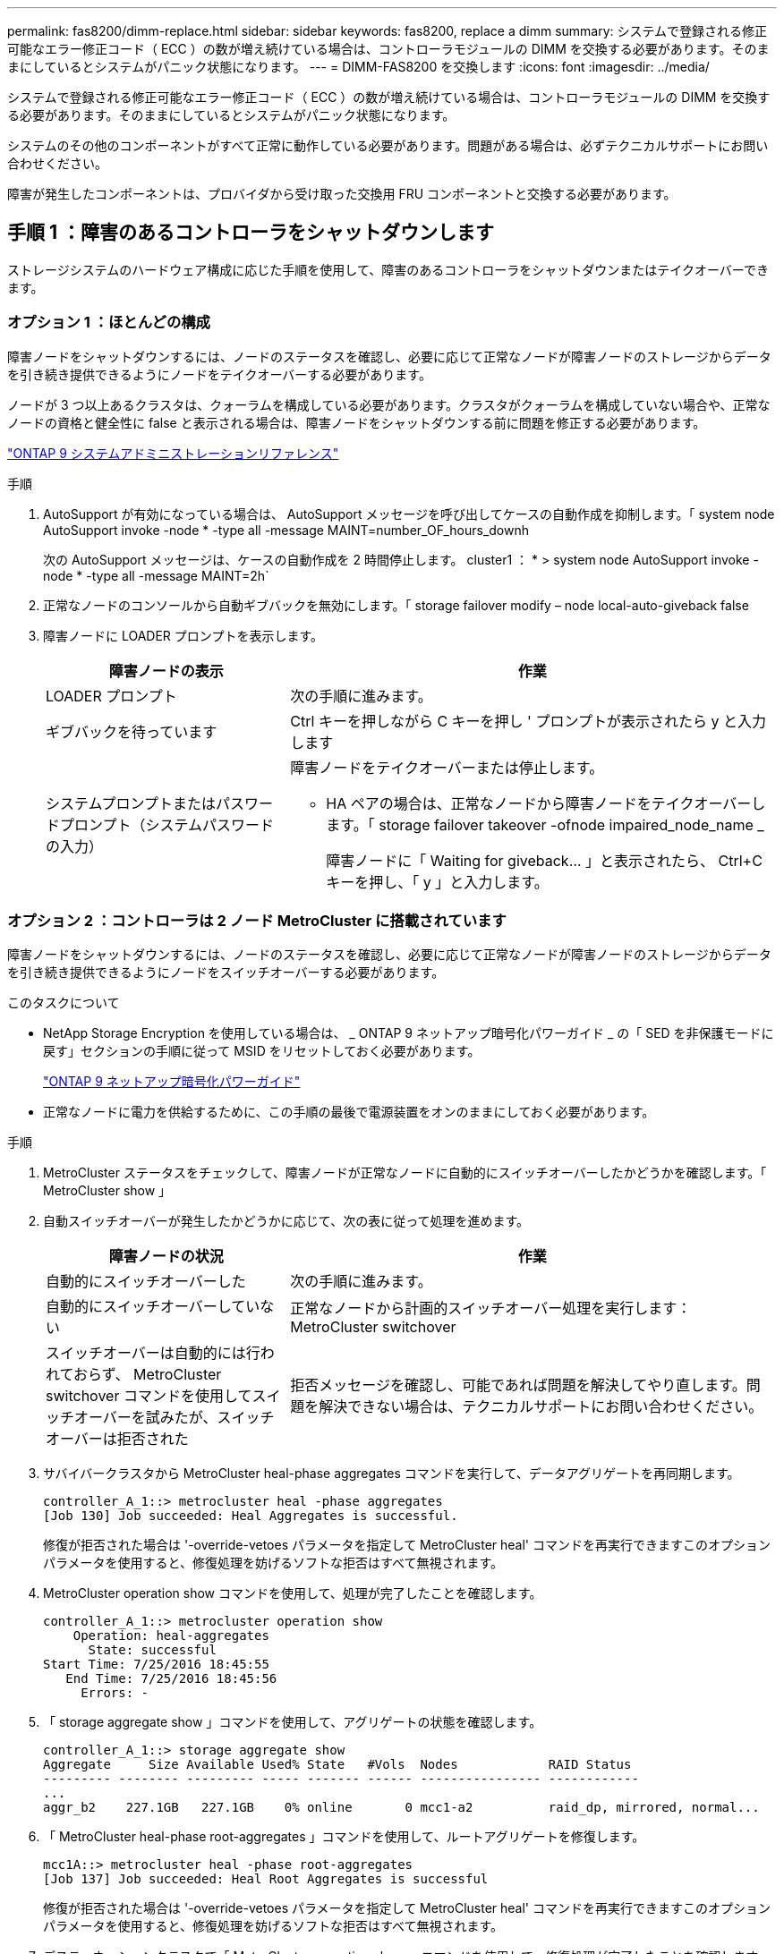 ---
permalink: fas8200/dimm-replace.html 
sidebar: sidebar 
keywords: fas8200, replace a dimm 
summary: システムで登録される修正可能なエラー修正コード（ ECC ）の数が増え続けている場合は、コントローラモジュールの DIMM を交換する必要があります。そのままにしているとシステムがパニック状態になります。 
---
= DIMM-FAS8200 を交換します
:icons: font
:imagesdir: ../media/


[role="lead"]
システムで登録される修正可能なエラー修正コード（ ECC ）の数が増え続けている場合は、コントローラモジュールの DIMM を交換する必要があります。そのままにしているとシステムがパニック状態になります。

システムのその他のコンポーネントがすべて正常に動作している必要があります。問題がある場合は、必ずテクニカルサポートにお問い合わせください。

障害が発生したコンポーネントは、プロバイダから受け取った交換用 FRU コンポーネントと交換する必要があります。



== 手順 1 ：障害のあるコントローラをシャットダウンします

[role="lead"]
ストレージシステムのハードウェア構成に応じた手順を使用して、障害のあるコントローラをシャットダウンまたはテイクオーバーできます。



=== オプション 1 ：ほとんどの構成

[role="lead"]
障害ノードをシャットダウンするには、ノードのステータスを確認し、必要に応じて正常なノードが障害ノードのストレージからデータを引き続き提供できるようにノードをテイクオーバーする必要があります。

ノードが 3 つ以上あるクラスタは、クォーラムを構成している必要があります。クラスタがクォーラムを構成していない場合や、正常なノードの資格と健全性に false と表示される場合は、障害ノードをシャットダウンする前に問題を修正する必要があります。

http://docs.netapp.com/ontap-9/topic/com.netapp.doc.dot-cm-sag/home.html["ONTAP 9 システムアドミニストレーションリファレンス"]

.手順
. AutoSupport が有効になっている場合は、 AutoSupport メッセージを呼び出してケースの自動作成を抑制します。「 system node AutoSupport invoke -node * -type all -message MAINT=number_OF_hours_downh
+
次の AutoSupport メッセージは、ケースの自動作成を 2 時間停止します。 cluster1 ： * > system node AutoSupport invoke -node * -type all -message MAINT=2h`

. 正常なノードのコンソールから自動ギブバックを無効にします。「 storage failover modify – node local-auto-giveback false
. 障害ノードに LOADER プロンプトを表示します。
+
[cols="1,2"]
|===
| 障害ノードの表示 | 作業 


 a| 
LOADER プロンプト
 a| 
次の手順に進みます。



 a| 
ギブバックを待っています
 a| 
Ctrl キーを押しながら C キーを押し ' プロンプトが表示されたら y と入力します



 a| 
システムプロンプトまたはパスワードプロンプト（システムパスワードの入力）
 a| 
障害ノードをテイクオーバーまたは停止します。

** HA ペアの場合は、正常なノードから障害ノードをテイクオーバーします。「 storage failover takeover -ofnode impaired_node_name _
+
障害ノードに「 Waiting for giveback... 」と表示されたら、 Ctrl+C キーを押し、「 y 」と入力します。



|===




=== オプション 2 ：コントローラは 2 ノード MetroCluster に搭載されています

[role="lead"]
障害ノードをシャットダウンするには、ノードのステータスを確認し、必要に応じて正常なノードが障害ノードのストレージからデータを引き続き提供できるようにノードをスイッチオーバーする必要があります。

.このタスクについて
* NetApp Storage Encryption を使用している場合は、 _ ONTAP 9 ネットアップ暗号化パワーガイド _ の「 SED を非保護モードに戻す」セクションの手順に従って MSID をリセットしておく必要があります。
+
https://docs.netapp.com/ontap-9/topic/com.netapp.doc.pow-nve/home.html["ONTAP 9 ネットアップ暗号化パワーガイド"]

* 正常なノードに電力を供給するために、この手順の最後で電源装置をオンのままにしておく必要があります。


.手順
. MetroCluster ステータスをチェックして、障害ノードが正常なノードに自動的にスイッチオーバーしたかどうかを確認します。「 MetroCluster show 」
. 自動スイッチオーバーが発生したかどうかに応じて、次の表に従って処理を進めます。
+
[cols="1,2"]
|===
| 障害ノードの状況 | 作業 


 a| 
自動的にスイッチオーバーした
 a| 
次の手順に進みます。



 a| 
自動的にスイッチオーバーしていない
 a| 
正常なノードから計画的スイッチオーバー処理を実行します： MetroCluster switchover



 a| 
スイッチオーバーは自動的には行われておらず、 MetroCluster switchover コマンドを使用してスイッチオーバーを試みたが、スイッチオーバーは拒否された
 a| 
拒否メッセージを確認し、可能であれば問題を解決してやり直します。問題を解決できない場合は、テクニカルサポートにお問い合わせください。

|===
. サバイバークラスタから MetroCluster heal-phase aggregates コマンドを実行して、データアグリゲートを再同期します。
+
[listing]
----
controller_A_1::> metrocluster heal -phase aggregates
[Job 130] Job succeeded: Heal Aggregates is successful.
----
+
修復が拒否された場合は '-override-vetoes パラメータを指定して MetroCluster heal' コマンドを再実行できますこのオプションパラメータを使用すると、修復処理を妨げるソフトな拒否はすべて無視されます。

. MetroCluster operation show コマンドを使用して、処理が完了したことを確認します。
+
[listing]
----
controller_A_1::> metrocluster operation show
    Operation: heal-aggregates
      State: successful
Start Time: 7/25/2016 18:45:55
   End Time: 7/25/2016 18:45:56
     Errors: -
----
. 「 storage aggregate show 」コマンドを使用して、アグリゲートの状態を確認します。
+
[listing]
----
controller_A_1::> storage aggregate show
Aggregate     Size Available Used% State   #Vols  Nodes            RAID Status
--------- -------- --------- ----- ------- ------ ---------------- ------------
...
aggr_b2    227.1GB   227.1GB    0% online       0 mcc1-a2          raid_dp, mirrored, normal...
----
. 「 MetroCluster heal-phase root-aggregates 」コマンドを使用して、ルートアグリゲートを修復します。
+
[listing]
----
mcc1A::> metrocluster heal -phase root-aggregates
[Job 137] Job succeeded: Heal Root Aggregates is successful
----
+
修復が拒否された場合は '-override-vetoes パラメータを指定して MetroCluster heal' コマンドを再実行できますこのオプションパラメータを使用すると、修復処理を妨げるソフトな拒否はすべて無視されます。

. デスティネーションクラスタで「 MetroCluster operation show 」コマンドを使用して、修復処理が完了したことを確認します。
+
[listing]
----

mcc1A::> metrocluster operation show
  Operation: heal-root-aggregates
      State: successful
 Start Time: 7/29/2016 20:54:41
   End Time: 7/29/2016 20:54:42
     Errors: -
----
. 障害のあるコントローラモジュールで、電源装置の接続を解除します。




== 手順 2 ：コントローラモジュールを開く

[role="lead"]
コントローラ内部のコンポーネントにアクセスするには、まずコントローラモジュールをシステムから取り外し、続いてコントローラモジュールのカバーを外す必要があります。

. 接地対策がまだの場合は、自身で適切に実施します。
. ケーブルマネジメントデバイスに接続しているケーブルをまとめているフックとループストラップを緩め、システムケーブルと SFP をコントローラモジュールから外し（必要な場合）、どのケーブルが何に接続されていたかを記録します。
+
ケーブルはケーブルマネジメントデバイスに収めたままにします。これにより、ケーブルマネジメントデバイスを取り付け直すときに、ケーブルを整理する必要がありません。

. ケーブルマネジメントデバイスをコントローラモジュールの右側と左側から取り外し、脇に置きます。
+
image::../media/drw_32xx_cbl_mgmt_arm.png[DRW 32xx CBL mgmt arm （ DRW 32xx CBL 管理アーム]

. コントローラモジュールのカムハンドルの取り付けネジを緩めます。
+
image::../media/drw_8020_cam_handle_thumbscrew.png[DRW 8020 カムハンドルの取り付けネジ]

+
|===


 a| 
image:../media/legend_icon_01.png[""]
| 取り付けネジ 


 a| 
image:../media/legend_icon_02.png[""]
 a| 
カムハンドル

|===
. カムハンドルを下に引き、コントローラモジュールをシャーシから引き出します。
+
このとき、空いている手でコントローラモジュールの底面を支えてください。





== 手順 3 ： DIMM を交換します

[role="lead"]
DIMM を交換するには、コントローラ内で DIMM の場所を確認し、特定の手順を実行します。

. コントローラモジュールの NVMEM LED を確認します。
+
システムコンポーネントを交換する前にシステムのクリーンシャットダウンを実行し、不揮発性メモリ（ NVMEM ）内の書き込み前のデータが失われないようにする必要があります。LED はコントローラモジュールの背面にあります。次のアイコンを探します。

+
image::../media/drw_hw_nvram_icon.png[DRW hw NVRAM アイコン]

. NVMEM LED が点滅していない場合は、 NVMEM が空の状態です。以降の手順を省略して、この手順の次のタスクに進むことができます。
. バッテリを取り外します。
+

NOTE: システムを停止すると、内容がフラッシュメモリにデステージされている間、 NVMEM の LED が点滅します。デステージが完了すると LED は消灯します。

+
** クリーンシャットダウンせずに電源が失われた場合は、 NVMEM の LED が点滅し、デステージが完了すると消灯します。
** LED が点灯し、電源もオンになっている場合、書き込み前のデータは NVMEM に格納されます。
+
一般にこの状況は、 Data ONTAP が正常にブートしたあとの異常シャットダウン中に発生します。

+
... CPU エアダクトを開き、 NVMEM バッテリの場所を確認します。
+
image::../media/drw_rxl_nvmem_battery.png[NVMEM バッテリ]

+
|===


 a| 
image:../media/legend_icon_01.png[""]
| NVMEM バッテリの固定ツメ 


 a| 
image:../media/legend_icon_02.png[""]
 a| 
NVMEM バッテリ

|===
... バッテリプラグの場所を確認し、バッテリプラグ前面のクリップを押してプラグをソケットから外し、バッテリケーブルをソケットから抜きます。
... 数秒待ってから、バッテリをソケットに接続し直します。




. コントローラモジュールの NVMEM LED を確認します。
. コントローラモジュールで DIMM の場所を確認します。
+

NOTE: 各システムメモリ DIMM の LED は、ボード上の各 DIMM スロットの横にあります。障害が発生した場合は、 LED が 2 秒ごとに点滅します。

. 交換用 DIMM を正しい向きで挿入できるように、ソケット内の DIMM の向きをメモします。
. DIMM の両側にある 2 つのツメをゆっくり押し開いて DIMM をスロットから外し、そのままスライドさせてスロットから取り出します。
+

NOTE: DIMM 回路基板のコンポーネントに力が加わらないように、 DIMM の両端を慎重に持ちます。

+
DIMM の数と配置は、システムのモデルによって異なります。

+
次の図は、システム DIMM の場所を示しています。

+
image::../media/drw_rxl_dimms.png[DRW rxl DIMMs]

. 交換用 DIMM を静電気防止用の梱包バッグから取り出し、 DIMM の端を持ってスロットに合わせます。
+
DIMM のピンの間にある切り欠きを、ソケットの突起と揃える必要があります。

. コネクタにある DIMM のツメが開いた状態になっていることを確認し、 DIMM をスロットに対して垂直に挿入します。
+
DIMM のスロットへの挿入にはある程度の力が必要です。簡単に挿入できない場合は、 DIMM をスロットに正しく合わせてから再度挿入してください。

+

NOTE: DIMM がスロットにまっすぐ差し込まれていることを目で確認してください。

. DIMM の両端のノッチにツメがかかるまで、 DIMM の上部を慎重にしっかり押し込みます。
. NVMEM バッテリプラグソケットの場所を確認し、バッテリケーブルプラグ前面のクリップを押してソケットに挿入します。
+
プラグがコントローラモジュールに固定されていることを確認します。

. コントローラモジュールのカバーを閉じます。




== 手順 4 ：コントローラを再度取り付けます

[role="lead"]
コントローラモジュール内のコンポーネントを交換したら、システムシャーシにコントローラモジュールを再設置してブートし、交換したコンポーネントの診断テストを実行できる状態にする必要があります。

. コントローラモジュールの端をシャーシの開口部に合わせ、コントローラモジュールをシステムに半分までそっと押し込みます。
+

NOTE: 指示があるまでコントローラモジュールをシャーシに完全に挿入しないでください。

. 必要に応じてシステムにケーブルを再接続します。
+
光ファイバケーブルを使用する場合は、メディアコンバータ（ QSFP または SFP ）を取り付け直してください（取り外した場合）。

. コントローラモジュールの再取り付けを完了します。
+
コントローラモジュールは、シャーシに完全に装着されるとすぐにブートを開始します。ブートプロセスを中断できるように準備しておきます。

+
.. カムハンドルを開き、コントローラモジュールをミッドプレーンまでしっかりと押し込んで完全に装着し、カムハンドルをロック位置まで閉じます。
+

NOTE: コネクタの破損を防ぐため、コントローラモジュールをスライドしてシャーシに挿入する際に力を入れすぎないでください。

.. コントローラモジュール背面のカムハンドルの取り付けネジを締めます。
.. ケーブルマネジメントデバイスをまだ取り付けていない場合は、取り付け直します。
.. ケーブルマネジメントデバイスに接続されているケーブルをフックとループストラップでまとめます。
.. 各ノードがブートを開始したら 'Press Ctrl-C for Boot Menu' というメッセージが表示されたら 'Ctrl+C キーを押してブートプロセスを中断します
.. 表示されたメニューからメンテナンスモードでブートするオプションを選択します。






== 手順 5 ：システムレベルの診断を実行します

[role="lead"]
新しい DIMM を取り付けたら、診断を実行する必要があります。

システムレベルの診断を開始するには、システムに LOADER プロンプトが表示されている必要があります。

診断手順のコマンドは、すべてコンポーネントを交換するノードから実行します。

. 作業をするノードに LOADER プロンプトが表示されていない場合は、次の手順を実行します。
+
.. 表示されたメニューからメンテナンスモードオプションを選択します。
.. ノードが保守モードでブートしたら ' ノードを停止します
+
コマンドを問題したら、システムが LOADER プロンプトで停止するまで待ちます。

+

NOTE: 起動プロセス中に 'y' をプロンプトに安全に応答できます

+
*** HA 構成でメンテナンスモードに切り替えたときに表示される、正常なノードが停止したままであることの確認を求めるプロンプト。




. LOADER プロンプトで、システムレベルの診断用に特別に設計されたドライバ「 boot_diags 」にアクセスします
+
ブート・プロセス中に 'Maintenance] モードのプロンプト（ *> ）が表示されるまで 'y とプロンプトを入力しても安全です

. システムメモリの診断を実行します。 'lddiag device run -dev mem'
. DIMM の交換が原因でハードウェアの問題が発生していないことを確認します。 'lddiag device status -dev mem-long-state failed
+
テストに失敗した場合は、プロンプトに戻ります。失敗した場合は、そのステータスがすべて表示されます。

. 前述の手順の結果に応じて、次に進みます。
+
[cols="1,2"]
|===
| システムレベルの診断のテスト結果 | 作業 


 a| 
は失敗なしで完了しました
 a| 
.. ステータスログ「 `diag device clearstatus` 」を消去します
.. ログがクリアされたことを確認します。「 diag device status 」
+
次のデフォルトの応答が表示されます。

+
SLDIAG ：ログメッセージが存在しません。

.. 保守モードを終了します :halt
+
ノードに LOADER プロンプトが表示されます。

.. LOADER プロンプトからノードをブートします。 bye
.. ノードを通常動作に戻します。


|===
+
[cols="1,2"]
|===
| ノードの構成 | 作業 


 a| 
HA ペア
 a| 
ギブバックを実行します。「 storage failover giveback -ofnode replacement_node_name _


NOTE: 自動ギブバックを無効にした場合は、 storage failover modify コマンドを使用して再度有効にします。



 a| 
2 ノード MetroCluster 構成
 a| 
次の手順に進みます。MetroCluster スイッチバック手順は、交換プロセスの次のタスクで実行します。



 a| 
スタンドアロン構成です
 a| 
次の手順に進みます。対処は不要です。これで、システムレベルの診断が完了しました。



 a| 
テストが失敗しました
 a| 
問題の原因を特定します。

.. 保守モードを終了します :halt
+
コマンドを問題したら、システムが LOADER プロンプトで停止するまで待ちます。

.. シャーシ内のコントローラモジュールの数に応じて、電源装置をオフにするか、オンのままにします。
+
*** シャーシ内にコントローラモジュールが 2 つある場合は、他のコントローラモジュールに電力を供給するために、電源装置をオンのままにします。
*** シャーシ内にコントローラモジュールが 1 つしかない場合は、電源装置をオフにして電源から取り外します。


.. システムレベルの診断を実行するための考慮事項をすべて確認するとともに、ケーブルがしっかりと接続されているか、ハードウェアコンポーネントがストレージシステムに適切に取り付けられているかを確認します。
.. 対象となるコントローラモジュールをブートし、ブートメニューを表示するよう求められたら Ctrl+C キーを押してブートを中断します。
+
*** シャーシ内にコントローラモジュールが 2 つある場合は、対象となるコントローラモジュールをシャーシに完全に取り付けます。
+
コントローラモジュールを完全に取り付けると、モジュールがブートします。

*** シャーシ内にコントローラモジュールが 1 つしかない場合は、電源装置を接続して電源をオンにします。


.. メニューから、メンテナンスモードでのブートを選択します。
.. 次のコマンドを入力して保守モードを終了します :halt
+
コマンドを問題したら、システムが LOADER プロンプトで停止するまで待ちます。

.. システムレベルの診断テストを再実行します。


|===




== 手順 6 （ 2 ノード MetroCluster のみ）：アグリゲートをスイッチバックする

[role="lead"]
2 ノード MetroCluster 構成で FRU の交換が完了したら、 MetroCluster スイッチバック処理を実行できます。これにより構成が通常の動作状態に戻ります。また、障害が発生していたサイトの同期元 Storage Virtual Machine （ SVM ）がアクティブになり、ローカルディスクプールからデータを提供します。

このタスクでは、環境の 2 ノード MetroCluster 構成のみを実行します。

.手順
. すべてのノードの状態が「 enabled 」であることを確認します。 MetroCluster node show
+
[listing]
----
cluster_B::>  metrocluster node show

DR                           Configuration  DR
Group Cluster Node           State          Mirroring Mode
----- ------- -------------- -------------- --------- --------------------
1     cluster_A
              controller_A_1 configured     enabled   heal roots completed
      cluster_B
              controller_B_1 configured     enabled   waiting for switchback recovery
2 entries were displayed.
----
. すべての SVM で再同期が完了したことを確認します。「 MetroCluster vserver show 」
. 修復処理によって実行される LIF の自動移行が正常に完了したことを確認します。 MetroCluster check lif show
. サバイバークラスタ内の任意のノードから MetroCluster switchback コマンドを使用して、スイッチバックを実行します。
. スイッチバック処理が完了したことを確認します MetroCluster show
+
クラスタの状態が waiting-for-switchback の場合は、スイッチバック処理がまだ実行中です。

+
[listing]
----
cluster_B::> metrocluster show
Cluster              Configuration State    Mode
--------------------	------------------- 	---------
 Local: cluster_B configured       	switchover
Remote: cluster_A configured       	waiting-for-switchback
----
+
クラスタが「 normal 」状態のとき、スイッチバック処理は完了しています。

+
[listing]
----
cluster_B::> metrocluster show
Cluster              Configuration State    Mode
--------------------	------------------- 	---------
 Local: cluster_B configured      		normal
Remote: cluster_A configured      		normal
----
+
スイッチバックが完了するまでに時間がかかる場合は、「 MetroCluster config-replication resync-status show 」コマンドを使用することで、進行中のベースラインのステータスを確認できます。

. SnapMirror 構成または SnapVault 構成があれば、再確立します。




== 手順 7 ：障害が発生したパーツをネットアップに返却する

[role="lead"]
部品を交換したあと、障害のある部品をネットアップに返却することができます。詳細については、キットに付属する RMA 指示書を参照してください。テクニカルサポートにお問い合わせください https://mysupport.netapp.com/site/global/dashboard["ネットアップサポート"]RMA 番号を確認する場合や、交換用手順にサポートが必要な場合は、日本国内サポート用電話番号：国内フリーダイヤル 0066-33-123-265 または 0066-33-821-274 （国際フリーフォン 800-800-80-800 も使用可能）までご連絡ください。
